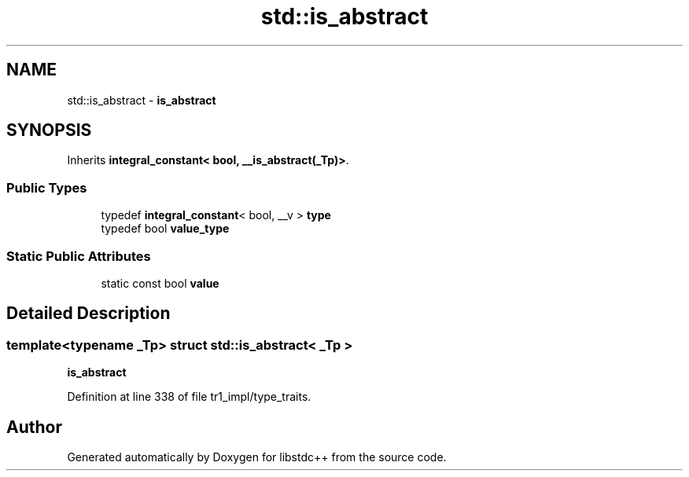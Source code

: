.TH "std::is_abstract" 3 "21 Apr 2009" "libstdc++" \" -*- nroff -*-
.ad l
.nh
.SH NAME
std::is_abstract \- \fBis_abstract\fP  

.PP
.SH SYNOPSIS
.br
.PP
Inherits \fBintegral_constant< bool, __is_abstract(_Tp)>\fP.
.PP
.SS "Public Types"

.in +1c
.ti -1c
.RI "typedef \fBintegral_constant\fP< bool, __v > \fBtype\fP"
.br
.ti -1c
.RI "typedef bool \fBvalue_type\fP"
.br
.in -1c
.SS "Static Public Attributes"

.in +1c
.ti -1c
.RI "static const bool \fBvalue\fP"
.br
.in -1c
.SH "Detailed Description"
.PP 

.SS "template<typename _Tp> struct std::is_abstract< _Tp >"
\fBis_abstract\fP 
.PP
Definition at line 338 of file tr1_impl/type_traits.

.SH "Author"
.PP 
Generated automatically by Doxygen for libstdc++ from the source code.
